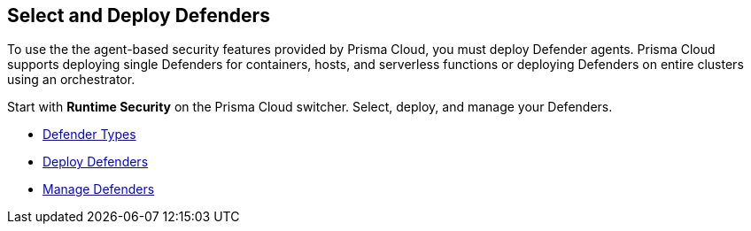 == Select and Deploy Defenders

To use the the agent-based security features provided by Prisma Cloud, you must deploy Defender agents. Prisma Cloud supports deploying single Defenders for containers, hosts, and serverless functions or deploying Defenders on entire clusters using an orchestrator.

Start with *Runtime Security* on the Prisma Cloud switcher. Select, deploy, and manage your Defenders.

* xref:../../runtime-security/install/deploy-defender/defender-types.adoc[Defender Types]
* xref:../../runtime-security/install/deploy-defender/deploy-defender.adoc[Deploy Defenders]
* xref:../../runtime-security/install/deploy-defender/manage-defender.adoc[Manage Defenders] 

//links to RC's runtime security topics -- verify xref paths
//../../../../runtime-security/install/deploy-defender/deploy-defender.adoc
